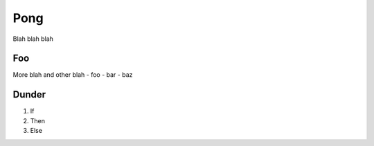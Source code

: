 Pong
====

Blah blah blah

Foo
---
More blah and other blah
- foo
- bar
- baz

Dunder
------
1) If
2) Then
3) Else

